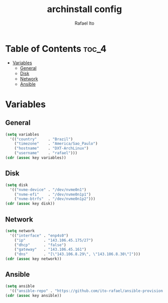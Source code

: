 #+TITLE: archinstall config
#+AUTHOR: Rafael Ito
#+PROPERTY: header-args:sh :tangle archinstall.sh 
#+DESCRIPTION: configuration file for installing Arch Linux with archinstall in an automated way
#+STARTUP: showeverything
#+auto_tangle: t

* Table of Contents :toc_4:
- [[#variables][Variables]]
  - [[#general][General]]
  - [[#disk][Disk]]
  - [[#network][Network]]
  - [[#ansible][Ansible]]

* Variables
** General
#+name: variables
#+begin_src emacs-lisp :var key=""
(setq variables
  '(("country"     . "Brazil")
    ("timezone"    . "America/Sao_Paulo")
    ("hostname"    . "DXT-ArchLinux")
    ("username"    . "rafael")))
(cdr (assoc key variables))
#+end_src
** Disk
#+name: disk
#+begin_src emacs-lisp :var key=""
(setq disk
  '(("nvme-device" . "/dev/nvme0n1")
    ("nvme-efi"    . "/dev/nvme0n1p1")
    ("nvme-btrfs"  . "/dev/nvme0n1p2")))
(cdr (assoc key disk))
#+end_src
** Network
#+name: network
#+begin_src emacs-lisp :var key=""
(setq network
  '(("interface" . "enp4s0")
    ("ip"        . "143.106.45.175/27")
    ("dhcp"      . "false")
    ("gateway"   . "143.106.45.161")
    ("dns"       . "[\"143.106.8.29\", \"143.106.8.30\"]")))
(cdr (assoc key network))
#+end_src
** Ansible
#+name: ansible
#+begin_src emacs-lisp :var key=""
(setq ansible
  '(("ansible-repo" . "https://github.com/ito-rafael/ansible-provision.git")))
(cdr (assoc key ansible))
#+end_src
